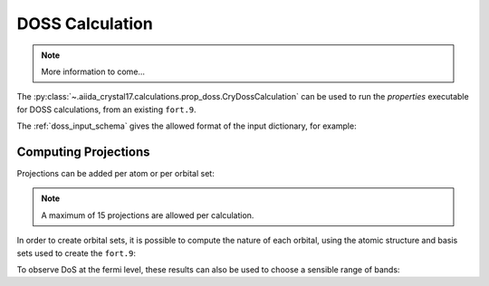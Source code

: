 DOSS Calculation
++++++++++++++++

.. todo:: DOSS Calculation

.. note::

    More information to come...

The :py:class:`~.aiida_crystal17.calculations.prop_doss.CryDossCalculation` can be used to run the `properties`
executable for DOSS calculations, from an existing ``fort.9``.

.. nbinput:: ipython

    !verdi plugin list aiida.calculations crystal17.doss

.. nboutput::

    Inputs
               code:  required  Code           The Code to use for this job.
         parameters:  required  Dict           the input parameters to create the DOSS input file.
          wf_folder:  required  RemoteData     the folder containing the wavefunction fort.9 file
           metadata:  optional
    Outputs
      remote_folder:  required  RemoteData     Input files necessary to run the process will be stored in this folder node ...
            results:  required  Dict           summary of the parsed data
          retrieved:  required  FolderData     Files that are retrieved by the daemon will be stored in this node. By defa ...
             arrays:  optional  ArrayData      energies and DoS arrays
          structure:  optional  StructureData  the structure output from the calculation
           symmetry:  optional  SymmetryData   the symmetry data from the calculation
    Exit codes
                  1:  The process has failed with an unspecified error.
                  2:  The process failed with legacy failure mode.
                 10:  The process returned an invalid output.
                 11:  The process did not register a required output.
                200:  The retrieved folder data node could not be accessed.
                210:  The main (stdout) output file was not found
                211:  The temporary retrieved folder was not found
                300:  An error was flagged trying to parse the crystal exec stdout file
                301:  An error occurred parsing the 'opta'/'optc' geometry files
                302:  The crystal exec stdout file denoted that the run was a testgeom
                350:  The input file could not be read by crystal
                351:  Crystal could not find the required wavefunction file
                352:  Parser could not find the output isovalue (fort.25) file
                400:  The calculation stopped prematurely because it ran out of walltime.
                401:  The calculation stopped prematurely because it ran out of memory.
                402:  The calculation stopped prematurely because it ran out of virtual memory.
                411:  Scf convergence did not finalise (usually due to reaching step limit)
                412:  Geometry convergence did not finalise (usually due to reaching step limit)
                413:  An error encountered usually during geometry optimisation
                414:  An error was encountered during an scf computation
                415:  An unknown error was encountered, causing the mpi to abort
                499:  The main crystal output file flagged an unhandled error
                510:  Inconsistency in the input and output symmetry
                520:  Primitive symmops were not found in the output file


The :ref:`doss_input_schema` gives the allowed format of the input dictionary, for example:

.. nbinput:: python
    :no-output:

    from aiida.orm import Dict
    Dict(dict={
        "shrink_is": 18,
        "shrink_isp": 36,
        "npoints": 100,
        "band_minimum": -10,
        "band_maximum": 10,
        "band_units": "eV"
    })

.. _doss_projections:

Computing Projections
~~~~~~~~~~~~~~~~~~~~~

Projections can be added per atom or per orbital set:

.. nbinput:: python
    :no-output:

    Dict(dict={
        "shrink_is": 18,
        "shrink_isp": 36,
        "npoints": 100,
        "band_minimum": -10,
        "band_maximum": 10,
        "band_units": "eV",
        "atomic_projections": [0, 1],
        "orbital_projections": [[1, 2, 3]]
    })

.. note::

    A maximum of 15 projections are allowed per calculation.

In order to create orbital sets,
it is possible to compute the nature of each orbital,
using the atomic structure and basis sets used to create the ``fort.9``:

.. nbinput:: python

    from aiida_crystal17.tests import get_test_structure_and_symm
    from aiida_crystal17.symmetry import print_structure
    structure, _ = get_test_structure_and_symm('NiO_afm')
    print_structure(structure)

.. nboutput::

    StructureData Summary
    Lattice
        abc : 2.944 2.944 4.164
    angles :  90.0  90.0  90.0
    volume :  36.1
        pbc : True True True
          A : 2.944   0.0   0.0
          B :   0.0 2.944   0.0
          C :   0.0   0.0 4.164
    Kind  Symbols Position
    ----  ------- --------
    Ni1   Ni      0.0     0.0     0.0
    Ni2   Ni      1.472   1.472   2.082
    O     O       0.0     0.0     2.082
    O     O       1.472   1.472   0.0

.. nbinput:: python

    from aiida.plugins import DataFactory
    basis_cls = DataFactory('crystal17.basisset')
    basis_sets = basis_cls.get_basissets_from_structure(structure, 'sto3g')
    basis_data = {k: v.get_data() for k, v in basis_sets.items()}
    basis_data

.. nboutput::

    {'Ni': {'type': 'all-electron',
      'bs': [{'type': 'S', 'functions': ['STO-nG(nd) type 3-21G core shell']},
      {'type': 'SP', 'functions': ['STO-nG(nd) type 3-21G core shell']},
      {'type': 'SP', 'functions': ['STO-nG(nd) type 3-21G core shell']},
      {'type': 'SP', 'functions': ['STO-nG(nd) type 3-21G core shell']},
      {'type': 'D', 'functions': ['STO-nG(nd) type 3-21G core shell']}]},
     'O': {'type': 'all-electron',
      'bs': [{'type': 'S', 'functions': ['STO-nG(nd) type 3-21G core shell']},
      {'type': 'SP', 'functions': ['STO-nG(nd) type 3-21G core shell']}]}}

.. nbinput:: python

    from aiida_crystal17.parsers.raw.parse_bases import compute_orbitals
    result = compute_orbitals(structure.get_ase().numbers, basis_data)
    print("number of electrons: ", result.electrons)
    print("number of core electrons: ", result.core_electrons)
    result.ao_indices

.. nboutput::

    number of electrons:  72
    number of core electrons:  40
    { 1: {'atom': 0, 'element': 'Ni', 'type': 'S', 'index': 1},
      2: {'atom': 0, 'element': 'Ni', 'type': 'SP', 'index': 1},
      3: {'atom': 0, 'element': 'Ni', 'type': 'SP', 'index': 1},
      4: {'atom': 0, 'element': 'Ni', 'type': 'SP', 'index': 1},
      5: {'atom': 0, 'element': 'Ni', 'type': 'SP', 'index': 1},
      6: {'atom': 0, 'element': 'Ni', 'type': 'SP', 'index': 2},
      7: {'atom': 0, 'element': 'Ni', 'type': 'SP', 'index': 2},
      8: {'atom': 0, 'element': 'Ni', 'type': 'SP', 'index': 2},
      9: {'atom': 0, 'element': 'Ni', 'type': 'SP', 'index': 2},
      10: {'atom': 0, 'element': 'Ni', 'type': 'SP', 'index': 3},
      11: {'atom': 0, 'element': 'Ni', 'type': 'SP', 'index': 3},
      12: {'atom': 0, 'element': 'Ni', 'type': 'SP', 'index': 3},
      13: {'atom': 0, 'element': 'Ni', 'type': 'SP', 'index': 3},
      14: {'atom': 0, 'element': 'Ni', 'type': 'D', 'index': 1},
      15: {'atom': 0, 'element': 'Ni', 'type': 'D', 'index': 1},
      16: {'atom': 0, 'element': 'Ni', 'type': 'D', 'index': 1},
      17: {'atom': 0, 'element': 'Ni', 'type': 'D', 'index': 1},
      18: {'atom': 0, 'element': 'Ni', 'type': 'D', 'index': 1},
      19: {'atom': 1, 'element': 'Ni', 'type': 'S', 'index': 1},
      20: {'atom': 1, 'element': 'Ni', 'type': 'SP', 'index': 1},
      21: {'atom': 1, 'element': 'Ni', 'type': 'SP', 'index': 1},
      22: {'atom': 1, 'element': 'Ni', 'type': 'SP', 'index': 1},
      23: {'atom': 1, 'element': 'Ni', 'type': 'SP', 'index': 1},
      24: {'atom': 1, 'element': 'Ni', 'type': 'SP', 'index': 2},
      25: {'atom': 1, 'element': 'Ni', 'type': 'SP', 'index': 2},
      26: {'atom': 1, 'element': 'Ni', 'type': 'SP', 'index': 2},
      27: {'atom': 1, 'element': 'Ni', 'type': 'SP', 'index': 2},
      28: {'atom': 1, 'element': 'Ni', 'type': 'SP', 'index': 3},
      29: {'atom': 1, 'element': 'Ni', 'type': 'SP', 'index': 3},
      30: {'atom': 1, 'element': 'Ni', 'type': 'SP', 'index': 3},
      31: {'atom': 1, 'element': 'Ni', 'type': 'SP', 'index': 3},
      32: {'atom': 1, 'element': 'Ni', 'type': 'D', 'index': 1},
      33: {'atom': 1, 'element': 'Ni', 'type': 'D', 'index': 1},
      34: {'atom': 1, 'element': 'Ni', 'type': 'D', 'index': 1},
      35: {'atom': 1, 'element': 'Ni', 'type': 'D', 'index': 1},
      36: {'atom': 1, 'element': 'Ni', 'type': 'D', 'index': 1},
      37: {'atom': 2, 'element': 'O', 'type': 'S', 'index': 1},
      38: {'atom': 2, 'element': 'O', 'type': 'SP', 'index': 1},
      39: {'atom': 2, 'element': 'O', 'type': 'SP', 'index': 1},
      40: {'atom': 2, 'element': 'O', 'type': 'SP', 'index': 1},
      41: {'atom': 2, 'element': 'O', 'type': 'SP', 'index': 1},
      42: {'atom': 3, 'element': 'O', 'type': 'S', 'index': 1},
      43: {'atom': 3, 'element': 'O', 'type': 'SP', 'index': 1},
      44: {'atom': 3, 'element': 'O', 'type': 'SP', 'index': 1},
      45: {'atom': 3, 'element': 'O', 'type': 'SP', 'index': 1},
      46: {'atom': 3, 'element': 'O', 'type': 'SP', 'index': 1}}


To observe DoS at the fermi level,
these results can also be used to choose a sensible range of bands:

.. nbinput:: python
    :no-output:

    filled_bands = int(result.electrons / 2)
    first_band = int(result.core_electrons / 2) + 1
    last_band = min([first_band + 2 * (filled_bands - first_band), result.number_ao])

    Dict(dict={
        "shrink_is": 18,
        "shrink_isp": 36,
        "npoints": 1000,
        "band_minimum": first_band,
        "band_maximum": last_band,
        "band_units": "bands"
    })
